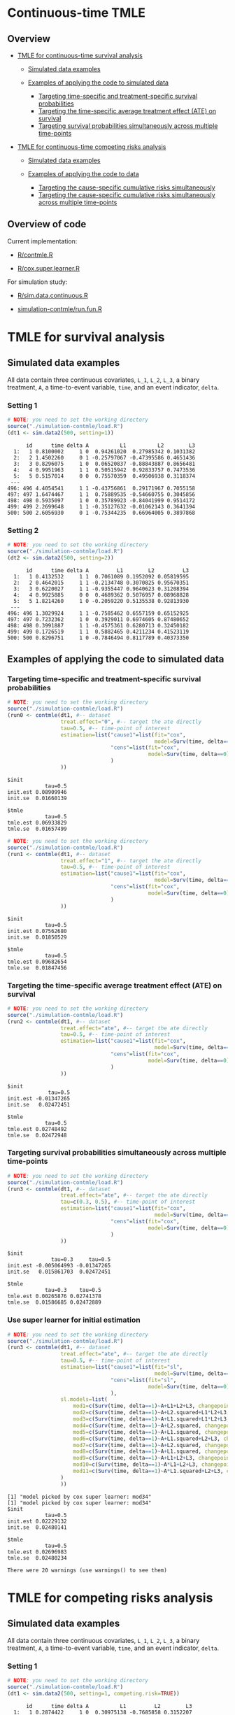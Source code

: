# Web-appendix-continuous-time-TMLE
* Continuous-time TMLE

** Overview 

- [[https://github.com/helenecharlotte/continuousTMLE#tmle-for-survival-analysis][TMLE for continuous-time survival analysis]]

 + [[https://github.com/helenecharlotte/continuousTMLE#simulated-data-examples-1][Simulated data examples]]

 + [[https://github.com/helenecharlotte/continuousTMLE#examples-of-applying-the-code-to-simulated-data][Examples of applying the code to simulated data]]

  + [[https://github.com/helenecharlotte/continuousTMLE#targeting-time-specific-and-treatment-specific-survival-probabilities][Targeting time-specific and treatment-specific survival probabilities]]
  + [[https://github.com/helenecharlotte/continuousTMLE#targeting-the-time-specific-average-treatment-effect-ate-on-survival][Targeting the time-specific average treatment effect (ATE) on
    survival]]
  + [[https://github.com/helenecharlotte/continuousTMLE#targeting-survival-probabilities-simultaneously-across-multiple-time-points][Targeting survival probabilities simultaneously across multiple time-points]]

- [[https://github.com/helenecharlotte/continuousTMLE#tmle-for-competing-risks-analysis][TMLE for continuous-time competing risks analysis]]

 + [[https://github.com/helenecharlotte/continuousTMLE#simulated-data-examples-1][Simulated data examples]]

 + [[https://github.com/helenecharlotte/continuousTMLE#examples-of-applying-the-code-to-simulated-data-1][Examples of applying the code to data]]

  + [[https://github.com/helenecharlotte/continuousTMLE#targeting-the-cause-specific-cumulative-risks-simultaneously][Targeting the cause-specific cumulative risks simultaneously]]
  + [[https://github.com/helenecharlotte/continuousTMLE#targeting-the-cause-specific-cumulative-risks-simultaneously-across-multiple-time-points][Targeting the cause-specific cumulative risks simultaneously
    across multiple time-points]]



** Overview of code

Current implementation: 

- [[https://github.com/helenecharlotte/continuousTMLE/blob/master/R/contmle.R][R/contmle.R]]

- [[https://github.com/helenecharlotte/continuousTMLE/blob/master/R/cox.super.learner.R][R/cox.super.learner.R]]


For simulation study: 

- [[https://github.com/helenecharlotte/continuousTMLE/blob/master/R/sim.data.continuous.R][R/sim.data.continuous.R]]

- [[https://github.com/helenecharlotte/continuousTMLE/blob/master/simulation-contmle/run.fun.R][simulation-contmle/run.fun.R]]




* TMLE for survival analysis

** Simulated data examples

All data contain three continuous covariates, =L_1=, =L_2=, =L_3=, a
binary treatment, =A=, a time-to-event variable, =time=, and an event
indicator, =delta=. 

*** Setting 1

#+ATTR_LATEX: :options otherkeywords={}, deletekeywords={}
#+BEGIN_SRC R  :results output :exports both  :session *R* :cache yes  
# NOTE: you need to set the working directory  
source("./simulation-contmle/load.R")    
(dt1 <- sim.data2(500, setting=1))   
#+END_SRC

#+begin_example
      id      time delta A          L1          L2        L3
  1:   1 0.8100002     1 0  0.94261020  0.27985342 0.1031382
  2:   2 1.4502260     0 1 -0.25797067 -0.47395586 0.4651436
  3:   3 0.8296075     1 0  0.06520837 -0.88843887 0.8656481
  4:   4 0.9951963     1 1  0.50515942  0.92833757 0.7473536
  5:   5 0.5157014     0 0  0.75570359  0.49506938 0.3118374
 ---                                                        
496: 496 4.4054541     1 1 -0.43756861  0.29171967 0.7055158
497: 497 1.6474467     1 1  0.75889535 -0.54660755 0.3045856
498: 498 0.5935097     1 0  0.35789923 -0.84041999 0.9514172
499: 499 2.2699648     1 1 -0.35127632 -0.01062143 0.3641394
500: 500 2.6056930     0 1 -0.75344235  0.66964005 0.3897868
#+end_example


*** Setting 2

#+ATTR_LATEX: :options otherkeywords={}, deletekeywords={}
#+BEGIN_SRC R  :results output :exports both  :session *R* :cache yes  
# NOTE: you need to set the working directory  
source("./simulation-contmle/load.R")    
(dt2 <- sim.data2(500, setting=2))   
#+END_SRC

#+begin_example
      id      time delta A         L1        L2         L3
  1:   1 0.4132532     1 1  0.7061089 0.1952092 0.05819595
  2:   2 0.4642015     1 1 -0.2134748 0.3070825 0.95670351
  3:   3 0.6220027     1 1 -0.9355447 0.9640623 0.31208394
  4:   4 0.9925885     0 0  0.4689362 0.5076957 0.08968828
  5:   5 1.8214260     1 0 -0.2059220 0.5135538 0.92813930
 ---                                                      
496: 496 1.3029924     1 1 -0.7585462 0.6557159 0.65152925
497: 497 0.7232362     1 0  0.3929011 0.6974605 0.87480652
498: 498 0.3991887     1 1 -0.4575361 0.6280713 0.32450182
499: 499 0.1726519     1 1  0.5882465 0.4211234 0.41523119
500: 500 0.8296751     1 0 -0.7846494 0.8117789 0.40373350
#+end_example




** Examples of applying the code to simulated data


*** Targeting time-specific and treatment-specific survival probabilities

#+ATTR_LATEX: :options otherkeywords={}, deletekeywords={}
#+BEGIN_SRC R  :results output :exports both  :session *R* :cache yes  
# NOTE: you need to set the working directory  
source("./simulation-contmle/load.R")    
(run0 <- contmle(dt1, #-- dataset
                 treat.effect="0", #-- target the ate directly
                 tau=0.5, #-- time-point of interest
                 estimation=list("cause1"=list(fit="cox", 
                                               model=Surv(time, delta==1)~A+L1.squared),
                                 "cens"=list(fit="cox",
                                             model=Surv(time, delta==0)~L1+L2+L3+A*L1)                                         
                                 )
                 ))    
#+END_SRC

: $init
:             tau=0.5
: init.est 0.08909946
: init.se  0.01660139
: 
: $tmle
:             tau=0.5
: tmle.est 0.06933829
: tmle.se  0.01657499

#+ATTR_LATEX: :options otherkeywords={}, deletekeywords={}
#+BEGIN_SRC R  :results output :exports both  :session *R* :cache yes  
# NOTE: you need to set the working directory  
source("./simulation-contmle/load.R")    
(run1 <- contmle(dt1, #-- dataset
                 treat.effect="1", #-- target the ate directly
                 tau=0.5, #-- time-point of interest
                 estimation=list("cause1"=list(fit="cox", 
                                               model=Surv(time, delta==1)~A+L1.squared),
                                 "cens"=list(fit="cox",
                                             model=Surv(time, delta==0)~L1+L2+L3+A*L1)                                         
                                 )
                 ))   
#+END_SRC

: $init
:             tau=0.5
: init.est 0.07562680
: init.se  0.01850529
: 
: $tmle
:             tau=0.5
: tmle.est 0.09682654
: tmle.se  0.01847456


*** Targeting the time-specific average treatment effect (ATE) on survival

#+ATTR_LATEX: :options otherkeywords={}, deletekeywords={}
#+BEGIN_SRC R  :results output :exports both  :session *R* :cache yes  
# NOTE: you need to set the working directory  
source("./simulation-contmle/load.R")    
(run2 <- contmle(dt1, #-- dataset
                 treat.effect="ate", #-- target the ate directly
                 tau=0.5, #-- time-point of interest
                 estimation=list("cause1"=list(fit="cox", 
                                               model=Surv(time, delta==1)~A+L1.squared),
                                 "cens"=list(fit="cox",
                                             model=Surv(time, delta==0)~L1+L2+L3+A*L1)                                         
                                 )
                 ))  
#+END_SRC

: $init
:              tau=0.5
: init.est -0.01347265
: init.se   0.02472451
: 
: $tmle
:             tau=0.5
: tmle.est 0.02748492
: tmle.se  0.02472948






*** Targeting survival probabilities simultaneously across multiple time-points

#+ATTR_LATEX: :options otherkeywords={}, deletekeywords={}
#+BEGIN_SRC R  :results output :exports both  :session *R* :cache yes  
# NOTE: you need to set the working directory  
source("./simulation-contmle/load.R")    
(run3 <- contmle(dt1, #-- dataset
                 treat.effect="ate", #-- target the ate directly
                 tau=c(0.3, 0.5), #-- time-point of interest
                 estimation=list("cause1"=list(fit="cox",  
                                               model=Surv(time, delta==1)~A+L1.squared),
                                 "cens"=list(fit="cox",
                                             model=Surv(time, delta==0)~L1+L2+L3+A*L1)                                         
                                 )
                 ))  
#+END_SRC

: $init
:               tau=0.3     tau=0.5
: init.est -0.005064993 -0.01347265
: init.se   0.015861703  0.02472451
: 
: $tmle
:             tau=0.3    tau=0.5
: tmle.est 0.00265876 0.02741378
: tmle.se  0.01586685 0.02472889








*** Use super learner for initial estimation 

#+ATTR_LATEX: :options otherkeywords={}, deletekeywords={}
#+BEGIN_SRC R  :results output :exports both  :session *R* :cache yes  
# NOTE: you need to set the working directory   
source("./simulation-contmle/load.R")    
(run3 <- contmle(dt1, #-- dataset
                 treat.effect="ate", #-- target the ate directly
                 tau=0.5, #-- time-point of interest
                 estimation=list("cause1"=list(fit="sl", 
                                               model=Surv(time, delta==1)~A+L1.squared),
                                 "cens"=list(fit="sl",
                                             model=Surv(time, delta==0)~L1+L2+L3+A*L1)                                         
                                 ),
                 sl.models=list(
                     mod1=c(Surv(time, delta==1)~A+L1+L2+L3, changepoint=c(0.3, 0.7, 0.9)),
                     mod2=c(Surv(time, delta==1)~A+L2.squared+L1*L2+L3, changepoint=NULL),
                     mod3=c(Surv(time, delta==1)~A+L1.squared+L1*L2+L3, changepoint=c(0.3, 0.7, 0.9)),
                     mod4=c(Surv(time, delta==1)~A+L2.squared, changepoint=c(0.3, 0.7, 0.9)),
                     mod5=c(Surv(time, delta==1)~A+L1.squared, changepoint=c(0.3, 0.7, 0.9)),
                     mod6=c(Surv(time, delta==1)~A+L1.squared+L2+L3, changepoint=c(0.3, 0.7, 0.9)),
                     mod7=c(Surv(time, delta==1)~A+L2.squared, changepoint=NULL),
                     mod8=c(Surv(time, delta==1)~A+L1.squared, changepoint=NULL),
                     mod9=c(Surv(time, delta==1)~A+L1+L2+L3, changepoint=NULL),
                     mod10=c(Surv(time, delta==1)~A*L1+L2+L3, changepoint=NULL),
                     mod11=c(Surv(time, delta==1)~A*L1.squared+L2+L3, changepoint=NULL)
                 )
                 ))  
#+END_SRC

#+begin_example
[1] "model picked by cox super learner: mod34"
[1] "model picked by cox super learner: mod34"
$init
            tau=0.5
init.est 0.02229132
init.se  0.02480141

$tmle
            tau=0.5
tmle.est 0.02696983
tmle.se  0.02480234

There were 20 warnings (use warnings() to see them)
#+end_example




* TMLE for competing risks analysis

** Simulated data examples

All data contain three continuous covariates, =L_1=, =L_2=, =L_3=, a
binary treatment, =A=, a time-to-event variable, =time=, and an event
indicator, =delta=.

*** Setting 1

#+ATTR_LATEX: :options otherkeywords={}, deletekeywords={}
#+BEGIN_SRC R  :results output :exports both  :session *R* :cache yes  
# NOTE: you need to set the working directory  
source("./simulation-contmle/load.R")   
(dt1 <- sim.data2(500, setting=1, competing.risk=TRUE))  
#+END_SRC

#+begin_example
      id      time delta A          L1         L2        L3
  1:   1 0.2874422     1 0  0.30975138 -0.7685858 0.3152207
  2:   2 0.3277389     1 0  0.02027468  0.5996824 0.7876355
  3:   3 0.5929084     1 0 -0.56207753 -0.8157896 0.4990356
  4:   4 0.3566947     2 0 -0.23240904  0.6263003 0.9797428
  5:   5 0.4022813     1 1  0.42003211 -0.5027374 0.8166309
 ---                                                       
496: 496 0.8319554     2 1  0.70791783 -0.7384621 0.1793389
497: 497 0.5464264     2 0  0.33327201  0.5171843 0.1297940
498: 498 0.7545253     2 0 -0.18518105  0.4249485 0.4925814
499: 499 0.5686617     1 1 -0.38356117  0.9970010 0.1349552
500: 500 0.5134096     1 1 -0.11580208  0.3356330 0.3555878
#+end_example


*** Setting 2

#+ATTR_LATEX: :options otherkeywords={}, deletekeywords={}
#+BEGIN_SRC R  :results output :exports both  :session *R* :cache yes  
# NOTE: you need to set the working directory  
source("./simulation-contmle/load.R")   
(dt2 <- sim.data2(500, setting=2, competing.risk=TRUE))  
#+END_SRC

#+begin_example
      id      time delta A          L1        L2        L3
  1:   1 0.5799401     2 1  0.61881053 0.4555461 0.9244269
  2:   2 0.6195841     0 1 -0.05301504 0.9538462 0.5191956
  3:   3 0.3976385     2 0  0.81225760 0.8830862 0.2465510
  4:   4 0.1252781     1 1  0.80605090 0.1536068 0.6741928
  5:   5 0.1745883     1 1  0.95105817 0.6554411 0.9900094
 ---                                                      
496: 496 0.4873752     2 0 -0.01904145 0.8212517 0.8391338
497: 497 0.1826586     0 0 -0.66730849 0.9426368 0.8602731
498: 498 0.6606991     2 1 -0.36369797 0.9727633 0.8323750
499: 499 0.4425950     1 0  0.23650685 0.9604297 0.3021334
500: 500 0.7447092     1 1 -0.66147132 0.2512112 0.5502155
#+end_example


** Examples of applying the code to simulated data 

*** Targeting the cause 1 specific cumulative risk

#+ATTR_LATEX: :options otherkeywords={}, deletekeywords={}
#+BEGIN_SRC R  :results output :exports both  :session *R* :cache yes  
# NOTE: you need to set the working directory  
source("./simulation-contmle/load.R")   
(run1 <- contmle(dt2, #-- dataset
                 target=1, #-- go after cause 1 specific risk
                 treat.effect="ate", #-- target the ate directly
                 tau=0.5, #-- time-point of interest
                 estimation=list("cause1"=list(fit="cox",
                                               model=Surv(time, delta==1)~A+L1.squared),
                                 "cens"=list(fit="cox",
                                             model=Surv(time, delta==0)~L1+L2+L3+A*L1),
                                 "cause2"=list(fit="cox",
                                               model=Surv(time, delta==2)~A+L1+L2+L3)                                         
                                 )
                 ))  
#+END_SRC

#+begin_example
$init
$init$F1
             tau=0.5
init.est 0.007793466
init.se  0.040004181


$tmle
$tmle$F1
             tau=0.5
tmle.est 0.003432847
tmle.se  0.040002785
#+end_example


*** Targeting both cause-specific cumulative risks separately

#+ATTR_LATEX: :options otherkeywords={}, deletekeywords={}
#+BEGIN_SRC R  :results output :exports both  :session *R* :cache yes  
# NOTE: you need to set the working directory  
source("./simulation-contmle/load.R")    
(run2 <- contmle(dt2, #-- dataset
                 target=1:2, #-- go after cause 1 and cause 2 specific risks
                 iterative=TRUE, #-- use iterative tmle to target F1 and F2 separately
                 treat.effect="ate", #-- target the ate directly
                 tau=0.5, #-- time-point of interest
                 estimation=list("cause1"=list(fit="cox",
                                               model=Surv(time, delta==1)~A+L1.squared),
                                 "cens"=list(fit="cox",
                                             model=Surv(time, delta==0)~L1+L2+L3+A*L1),
                                 "cause2"=list(fit="cox",
                                               model=Surv(time, delta==2)~A+L1+L2+L3)                                         
                                 )
                 ))  
#+END_SRC

#+begin_example
$init
$init$F1
             tau=0.5
init.est 0.007793466
init.se  0.040004181

$init$F2
             tau=0.5
init.est -0.09378281
init.se   0.03692451


$tmle
$tmle$F1
             tau=0.5
tmle.est 0.003432847
tmle.se  0.040002785

$tmle$F2
             tau=0.5
tmle.est -0.08613062
tmle.se   0.03692450
#+end_example




*** Targeting the cause-specific cumulative risks simultaneously 


#+ATTR_LATEX: :options otherkeywords={}, deletekeywords={}
#+BEGIN_SRC R  :results output :exports both  :session *R* :cache yes  
# NOTE: you need to set the working directory  
source("./simulation-contmle/load.R")    
(run3 <- contmle(dt2, #-- dataset
                 target=1:2, #-- go after cause 1 and cause 2 specific risks
                 iterative=FALSE, #-- use one-step tmle to target F1 and F2 separately
                 treat.effect="ate", #-- target the ate directly
                 tau=0.5, #-- time-point of interest
                 estimation=list("cause1"=list(fit="cox",
                                               model=Surv(time, delta==1)~A+L1.squared),
                                 "cens"=list(fit="cox",
                                             model=Surv(time, delta==0)~L1+L2+L3+A*L1),
                                 "cause2"=list(fit="cox",
                                               model=Surv(time, delta==2)~A+L1+L2+L3)                                         
                                 )
                 ))   
#+END_SRC

#+begin_example
$init
$init$F1
             tau=0.5
init.est 0.007793466
init.se  0.040004181

$init$F2
             tau=0.5
init.est -0.09378281
init.se   0.03692451


$tmle
$tmle$F1
             tau=0.5
tmle.est 0.003542553
tmle.se  0.040002546

$tmle$F2
             tau=0.5
tmle.est -0.08624101
tmle.se   0.03692414
#+end_example



*** Targeting the cause-specific cumulative risks simultaneously across multiple time-points



#+ATTR_LATEX: :options otherkeywords={}, deletekeywords={}
#+BEGIN_SRC R  :results output :exports both  :session *R* :cache yes  
# NOTE: you need to set the working directory  
source("./simulation-contmle/load.R")    
(run4 <- contmle(dt2, #-- dataset
                 target=1:2, #-- go after cause 1 and cause 2 specific risks
                 iterative=FALSE, #-- use one-step tmle to target F1 and F2 separately
                 treat.effect="ate", #-- target the ate directly
                 tau=c(0.3, 0.5), #-- time-point of interest
                 estimation=list("cause1"=list(fit="cox",
                                               model=Surv(time, delta==1)~A+L1.squared),
                                 "cens"=list(fit="cox",
                                             model=Surv(time, delta==0)~L1+L2+L3+A*L1),
                                 "cause2"=list(fit="cox",
                                               model=Surv(time, delta==2)~A+L1+L2+L3)                                         
                                 )
                 ))   
#+END_SRC

#+begin_example
$init
$init$F1
              tau=0.3     tau=0.5
init.est -0.001742215 0.007793466
init.se   0.028741879 0.040004181

$init$F2
             tau=0.3     tau=0.5
init.est -0.05149133 -0.09378281
init.se   0.02771378  0.03692451


$tmle
$tmle$F1
            tau=0.3     tau=0.5
tmle.est 0.01948492 0.003680884
tmle.se  0.02874492 0.040002053

$tmle$F2
             tau=0.3     tau=0.5
tmle.est -0.04689139 -0.08623811
tmle.se   0.02771312  0.03692375
#+end_example



** Code for simulation studies

#+ATTR_LATEX: :options otherkeywords={}, deletekeywords={}
#+BEGIN_SRC R  :results output :exports both  :session *R* :cache yes  
# NOTE: you need to set the working directory 
source("./simulation-contmle/load.R") 
test1 <- run.fun(M=1, n=1000, competing.risk=TRUE, 
                 target=1, tau=0.5, 
                 setting=2,
                 censoring.informative=TRUE,
                 iterative=TRUE, 
                 no_cores=1)    
#+END_SRC

#+begin_example
[1] "m=1"
$`m=1`
$`m=1`$init
$`m=1`$init$F1
             tau=0.5
init.est -0.06945745
init.se   0.02777824


$`m=1`$km
$`m=1`$km$F1
           tau=0.5
km.est -0.03353986
km.se   0.02819749


$`m=1`$tmle
$`m=1`$tmle$F1
             tau=0.5
tmle.est -0.04757723
tmle.se   0.02778435
#+end_example




*  Dependencies :noexport:

** R-version

The code has been tested with the following R version

#+BEGIN_SRC R  :results output :exports results  :session *R* :cache yes  
version
#+END_SRC

#+begin_example
               _                           
platform       x86_64-pc-linux-gnu         
arch           x86_64                      
os             linux-gnu                   
system         x86_64, linux-gnu           
status                                     
major          4                           
minor          0.2                         
year           2020                        
month          06                          
day            22                          
svn rev        78730                       
language       R                           
version.string R version 4.0.2 (2020-06-22)
nickname       Taking Off Again
#+end_example

and the following package versions:

#+BEGIN_SRC R  :results output raw drawer  :exports results  :session *R* :cache yes  
pp <- c("data.table", "zoo", "stringr", "ltmle", "parallel", "foreach", "doParallel")
Publish::org(data.table(Package=pp,Version=sapply(pp,function(x) as.character(packageVersion(x)))))
#+END_SRC

:results:
| Package    | Version |
|------------+---------|
| data.table |  1.13.0 |
| zoo        |   1.8.8 |
| stringr    |   1.4.0 |
| ltmle      |   1.2.0 |
| parallel   |   4.0.2 |
| foreach    |   1.5.0 |
| doParallel |  1.0.15 |
:end:

